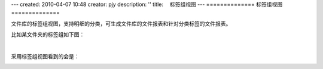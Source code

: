---
created: 2010-04-07 10:48
creator: pjy
description: ''
title: 　标签组视图
---
==============
标签组视图
==============

文件库的标签组视图，支持明细的分类，可生成文件库的文件报表和针对分类标签的文件报表。

比如某文件夹的标签组如下图：

.. image:: img/biaoqian01.jpg
   :alt: 设置标签组视图

|

采用标签组视图看到的会是：

.. image:: img/biaoqian02.jpg
   :alt: 标签组视图表

